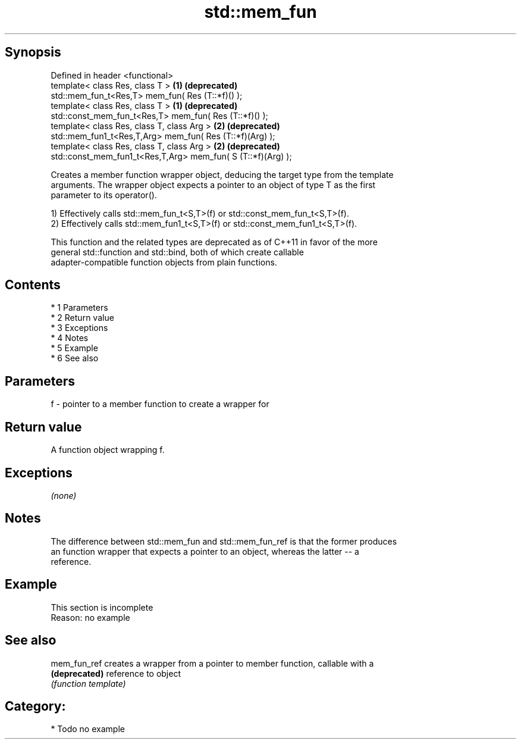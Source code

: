 .TH std::mem_fun 3 "Apr 19 2014" "1.0.0" "C++ Standard Libary"
.SH Synopsis
   Defined in header <functional>
   template< class Res, class T >                              \fB(1)\fP \fB(deprecated)\fP
   std::mem_fun_t<Res,T> mem_fun( Res (T::*f)() );
   template< class Res, class T >                              \fB(1)\fP \fB(deprecated)\fP
   std::const_mem_fun_t<Res,T> mem_fun( Res (T::*f)() );
   template< class Res, class T, class Arg >                   \fB(2)\fP \fB(deprecated)\fP
   std::mem_fun1_t<Res,T,Arg> mem_fun( Res (T::*f)(Arg) );
   template< class Res, class T, class Arg >                   \fB(2)\fP \fB(deprecated)\fP
   std::const_mem_fun1_t<Res,T,Arg> mem_fun( S (T::*f)(Arg) );

   Creates a member function wrapper object, deducing the target type from the template
   arguments. The wrapper object expects a pointer to an object of type T as the first
   parameter to its operator().

   1) Effectively calls std::mem_fun_t<S,T>(f) or std::const_mem_fun_t<S,T>(f).
   2) Effectively calls std::mem_fun1_t<S,T>(f) or std::const_mem_fun1_t<S,T>(f).

   This function and the related types are deprecated as of C++11 in favor of the more
   general std::function and std::bind, both of which create callable
   adapter-compatible function objects from plain functions.

.SH Contents

     * 1 Parameters
     * 2 Return value
     * 3 Exceptions
     * 4 Notes
     * 5 Example
     * 6 See also

.SH Parameters

   f - pointer to a member function to create a wrapper for

.SH Return value

   A function object wrapping f.

.SH Exceptions

   \fI(none)\fP

.SH Notes

   The difference between std::mem_fun and std::mem_fun_ref is that the former produces
   an function wrapper that expects a pointer to an object, whereas the latter -- a
   reference.

.SH Example

    This section is incomplete
    Reason: no example

.SH See also

   mem_fun_ref  creates a wrapper from a pointer to member function, callable with a
   \fB(deprecated)\fP reference to object
                \fI(function template)\fP

.SH Category:

     * Todo no example
